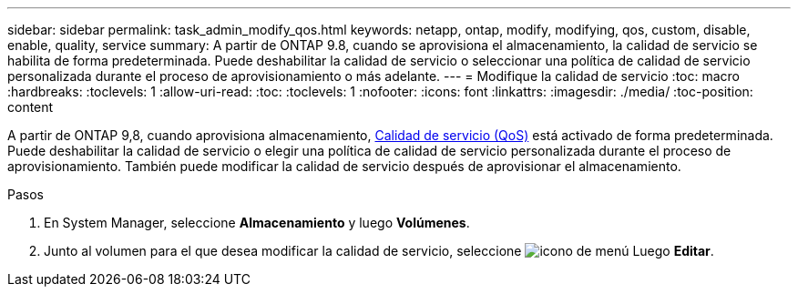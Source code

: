 ---
sidebar: sidebar 
permalink: task_admin_modify_qos.html 
keywords: netapp, ontap, modify, modifying, qos, custom, disable, enable, quality, service 
summary: A partir de ONTAP 9.8, cuando se aprovisiona el almacenamiento, la calidad de servicio se habilita de forma predeterminada. Puede deshabilitar la calidad de servicio o seleccionar una política de calidad de servicio personalizada durante el proceso de aprovisionamiento o más adelante. 
---
= Modifique la calidad de servicio
:toc: macro
:hardbreaks:
:toclevels: 1
:allow-uri-read: 
:toc: 
:toclevels: 1
:nofooter: 
:icons: font
:linkattrs: 
:imagesdir: ./media/
:toc-position: content


[role="lead"]
A partir de ONTAP 9,8, cuando aprovisiona almacenamiento, xref:./performance-admin/guarantee-throughput-qos-task.html[Calidad de servicio (QoS)] está activado de forma predeterminada. Puede deshabilitar la calidad de servicio o elegir una política de calidad de servicio personalizada durante el proceso de aprovisionamiento. También puede modificar la calidad de servicio después de aprovisionar el almacenamiento.

.Pasos
. En System Manager, seleccione *Almacenamiento* y luego *Volúmenes*.
. Junto al volumen para el que desea modificar la calidad de servicio, seleccione image:icon_kabob.gif["icono de menú"] Luego *Editar*.

